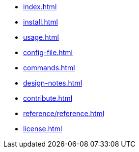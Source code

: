* xref:index.adoc[]
* xref:install.adoc[]
* xref:usage.adoc[]
* xref:config-file.adoc[]
* xref:commands.adoc[]
* xref:design-notes.adoc[]
* xref:contribute.adoc[]
* xref:reference/reference.adoc[]
* xref:license.adoc[]
